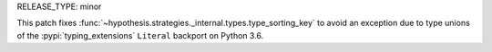 RELEASE_TYPE: minor

This patch fixes
:func:`~hypothesis.strategies._internal.types.type_sorting_key`
to avoid an exception due to type unions of the
:pypi:`typing_extensions` ``Literal`` backport on Python 3.6.
